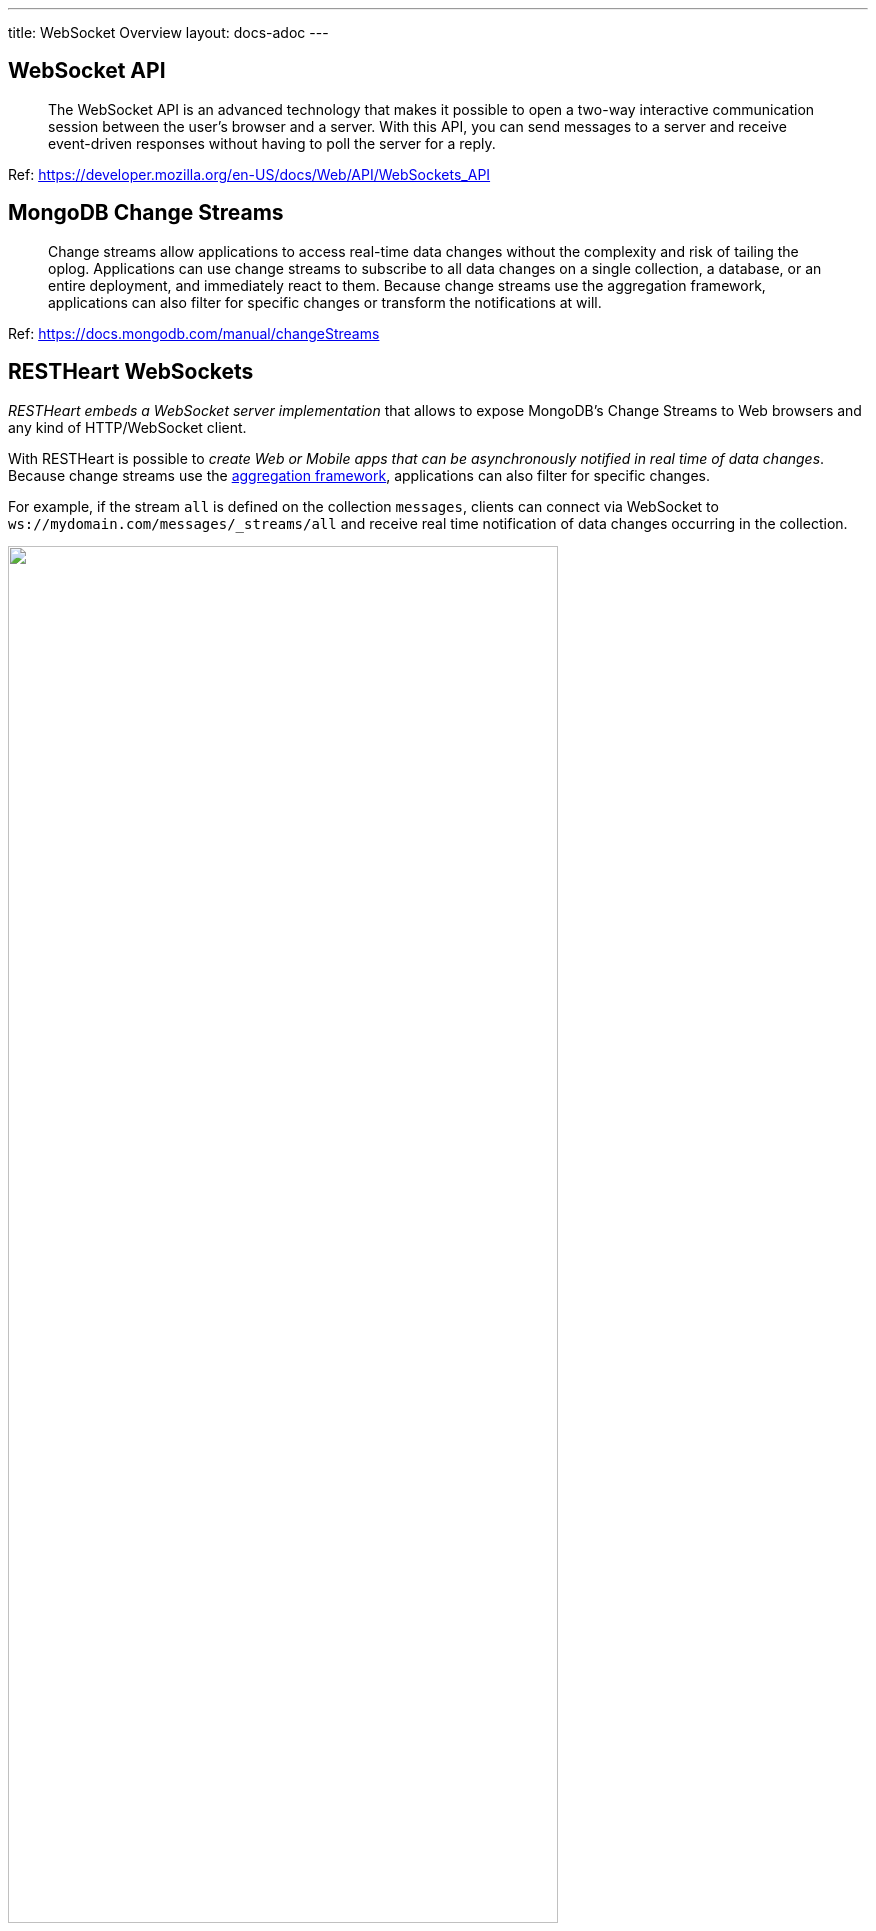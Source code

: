 ---
title: WebSocket Overview
layout: docs-adoc
---

== WebSocket API

> The WebSocket API is an advanced technology that makes it possible to open a two-way interactive communication session between the user's browser and a server. With this API, you can send messages to a server and receive event-driven responses without having to poll the server for a reply.

Ref: https://developer.mozilla.org/en-US/docs/Web/API/WebSockets_API

== MongoDB Change Streams

> Change streams allow applications to access real-time data changes without the complexity and risk of tailing the oplog. Applications can use change streams to subscribe to all data changes on a single collection, a database, or an entire deployment, and immediately react to them. Because change streams use the aggregation framework, applications can also filter for specific changes or transform the notifications at will.

Ref: https://docs.mongodb.com/manual/changeStreams

== RESTHeart WebSockets

__RESTHeart embeds a WebSocket server implementation__ that allows to expose MongoDB's Change Streams to Web browsers and any kind of HTTP/WebSocket client.

With RESTHeart is possible to __create Web or Mobile apps that can be asynchronously notified in real time of data changes__. Because change streams use the link:https://docs.mongodb.com/manual/aggregation/[aggregation framework], applications can also filter for specific changes.

For example, if the stream `all` is defined on the collection `messages`, clients can connect via WebSocket to `ws://mydomain.com/messages/_streams/all` and receive real time notification of data changes occurring in the collection.

++++
<img src="/images/changes-stream.png" width="80%" height="auto" class="image-center img-responsive" />
++++

Exposing a WebSocket Server, clients may be promptly notified about these changes only if necessary, avoiding network expensive common practices like polling.

++++
<div class="alert alert-success" role="alert">
    <h2 class="alert-heading"><strong>Blazing fast.</strong></h2>
    <hr class="my-2">
    <p>Handle hundreds of thousands of concurrent clients.</p>
    <p>Check the <a class="alert-link" href="/docs/performances">performance tests</a>!</p>
</div>
++++

NOTE:  Change streams require at least MongoDB v3.6 configured as a link:https://docs.mongodb.com/manual/replication/[Replica Set]

NOTE: Starting from RESTHeart 5.3.0, when the `stream` collection metadata is modified or the collection or the db is deleted, all related WebSocket connections are closed and the change streams are consequently updated.